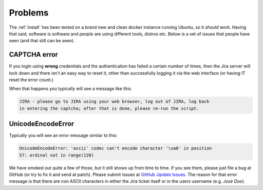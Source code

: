 .. _issues:

Problems
========
The :ref:`install` has been tested on a brand new and clean docker instance
running Ubuntu, so it *should* work. Having that said, software is software and
people are using different tools, distros etc. Below is a set of issues that
people have seen (and that still can be seen).

.. _captcha_error:

CAPTCHA error
-------------
If you login using **wrong** credentials and the authentication has failed a
certain number of times, then the Jira server will lock down and there isn't an
easy way to reset it, other than successfully logging it via the web interface
(or having IT reset the error count.)

When that happens you typically will see a message like this:

.. code-block:: none

    JIRA - please go to JIRA using your web browser, log out of JIRA, log back
    in entering the captcha; after that is done, please re-run the script.


.. _unicodeencodeerror:

UnicodeEncodeError
------------------
Typically you will see an error message similar to this:

.. code-block:: python

    UnicodeEncodeError: 'ascii' codec can't encode character '\xa0' in position
    57: ordinal not in range(128)

We have smoked out quite a few of those, but it still shows up from time to
time. If you see them, please just file a bug at GitHub (or try to fix it and
send at patch). Please submit issues at `GitHub Jipdate Issues`_. The reason for
that error message is that there are non ASCII characters in either the Jira
ticket itself or in the users username (e.g. `Josè Doe`).

.. _GitHub Jipdate Issues: https://github.com/Linaro/jipdate/issues
